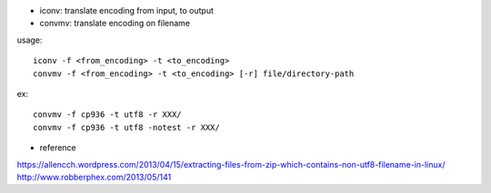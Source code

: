 - iconv: translate encoding from input, to output
- convmv: translate encoding on filename

usage::

    iconv -f <from_encoding> -t <to_encoding>    
    convmv -f <from_encoding> -t <to_encoding> [-r] file/directory-path

ex::

    convmv -f cp936 -t utf8 -r XXX/
    convmv -f cp936 -t utf8 -notest -r XXX/


- reference

https://allencch.wordpress.com/2013/04/15/extracting-files-from-zip-which-contains-non-utf8-filename-in-linux/
http://www.robberphex.com/2013/05/141

